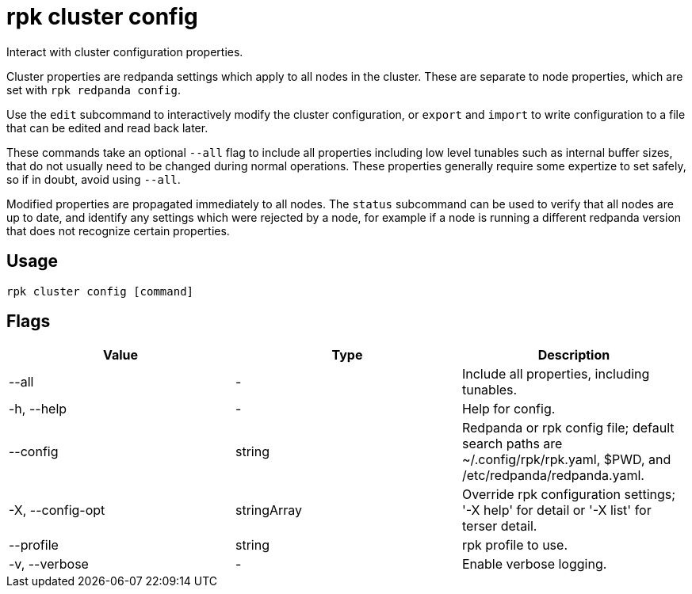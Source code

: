 = rpk cluster config
:description: rpk cluster config
:rpk_version: v23.2.1

Interact with cluster configuration properties.

Cluster properties are redpanda settings which apply to all nodes in
the cluster. These are separate to node properties, which are set with
`rpk redpanda config`.

Use the `edit` subcommand to interactively modify the cluster configuration, or
`export` and `import` to write configuration to a file that can be edited and
read back later.

These commands take an optional `--all` flag to include all properties including
low level tunables such as internal buffer sizes, that do not usually need
to be changed during normal operations. These properties generally require
some expertize to set safely, so if in doubt, avoid using `--all`.

Modified properties are propagated immediately to all nodes. The `status`
subcommand can be used to verify that all nodes are up to date, and identify
any settings which were rejected by a node, for example if a node is running a
different redpanda version that does not recognize certain properties.

== Usage

[,bash]
----
rpk cluster config [command]
----

== Flags

[cols=",,",]
|===
|*Value* |*Type* |*Description*

|--all |- |Include all properties, including tunables.

|-h, --help |- |Help for config.

|--config |string |Redpanda or rpk config file; default search paths are
~/.config/rpk/rpk.yaml, $PWD, and /etc/redpanda/redpanda.yaml.

|-X, --config-opt |stringArray |Override rpk configuration settings; '-X
help' for detail or '-X list' for terser detail.

|--profile |string |rpk profile to use.

|-v, --verbose |- |Enable verbose logging.
|===

